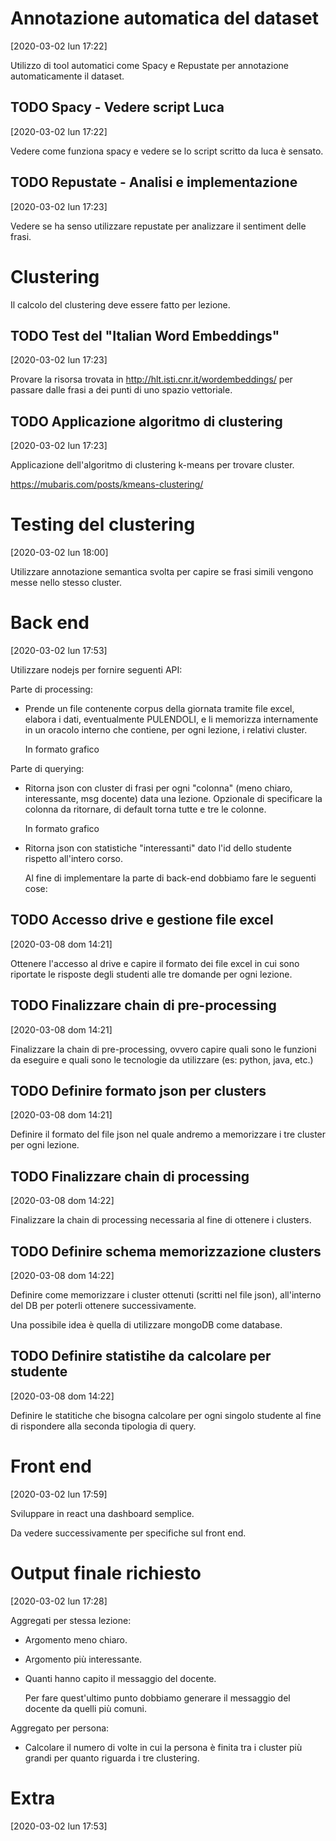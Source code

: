  #+SETUPFILE: https://fniessen.github.io/org-html-themes/setup/theme-readtheorg.setup

* Annotazione automatica del dataset
  [2020-03-02 lun 17:22]
  
  Utilizzo di tool automatici come Spacy e Repustate per annotazione
  automaticamente il dataset.

** TODO Spacy - Vedere script Luca
   [2020-03-02 lun 17:22]

   Vedere come funziona spacy e vedere se lo script scritto da luca è
   sensato.

** TODO Repustate - Analisi e implementazione 
   [2020-03-02 lun 17:23]

   Vedere se ha senso utilizzare repustate per analizzare il sentiment
   delle frasi.
  
* Clustering
  Il calcolo del clustering deve essere fatto per lezione.

** TODO Test del "Italian Word Embeddings"
   [2020-03-02 lun 17:23]

   Provare la risorsa trovata in
   http://hlt.isti.cnr.it/wordembeddings/ per passare dalle frasi a
   dei punti di uno spazio vettoriale.

** TODO Applicazione algoritmo di clustering
   [2020-03-02 lun 17:23]

   Applicazione dell'algoritmo di clustering k-means per trovare
   cluster.

   https://mubaris.com/posts/kmeans-clustering/
   
* Testing del clustering
  [2020-03-02 lun 18:00]
  
  Utilizzare annotazione semantica svolta per capire se frasi simili
  vengono messe nello stesso cluster.
  
* Back end
  [2020-03-02 lun 17:53]

  Utilizzare nodejs per fornire seguenti API:

  Parte di processing:
  
  - Prende un file contenente corpus della giornata tramite file
    excel, elabora i dati, eventualmente PULENDOLI, e li memorizza
    internamente in un oracolo interno che contiene, per ogni lezione,
    i relativi cluster.

    In formato grafico 
    
    [[./images/processing_work.png]]

  Parte di querying:
  
  - Ritorna json con cluster di frasi per ogni "colonna" (meno chiaro,
    interessante, msg docente) data una lezione. Opzionale di
    specificare la colonna da ritornare, di default torna tutte e tre
    le colonne.
    
    In formato grafico
    
    [[./images/querying_work_1.png]]
    
  - Ritorna json con statistiche "interessanti" dato l'id dello
    studente rispetto all'intero corso.
    
    [[./images/querying_work_2.png]]

    Al fine di implementare la parte di back-end dobbiamo fare le
    seguenti cose:

** TODO Accesso drive e gestione file excel
   [2020-03-08 dom 14:21]

   Ottenere l'accesso al drive e capire il formato dei file excel in
   cui sono riportate le risposte degli studenti alle tre domande
   per ogni lezione.

** TODO Finalizzare chain di pre-processing
   [2020-03-08 dom 14:21]

   Finalizzare la chain di pre-processing, ovvero capire quali sono
   le funzioni da eseguire e quali sono le tecnologie da utilizzare
   (es: python, java, etc.)

** TODO Definire formato json per clusters
   [2020-03-08 dom 14:21]

   Definire il formato del file json nel quale andremo a memorizzare i
   tre cluster per ogni lezione.

** TODO Finalizzare chain di processing     
   [2020-03-08 dom 14:22]

   Finalizzare la chain di processing necessaria al fine di ottenere
   i clusters.
     
** TODO Definire schema memorizzazione clusters
   [2020-03-08 dom 14:22] 

   Definire come memorizzare i cluster ottenuti (scritti nel file
   json), all'interno del DB per poterli ottenere successivamente.
   
   Una possibile idea è quella di utilizzare mongoDB come database.

** TODO Definire statistihe da calcolare per studente      
   [2020-03-08 dom 14:22]

   Definire le statitiche che bisogna calcolare per ogni singolo
   studente al fine di rispondere alla seconda tipologia di query.

* Front end
  [2020-03-02 lun 17:59]
  
  Sviluppare in react una dashboard semplice.
  
  Da vedere successivamente per specifiche sul front end.
  
* Output finale richiesto
  [2020-03-02 lun 17:28]
  
  Aggregati per stessa lezione:
  
  - Argomento meno chiaro.

  - Argomento più interessante.

  - Quanti hanno capito il messaggio del docente. 
    
    Per fare quest'ultimo punto dobbiamo generare il messaggio del
    docente da quelli più comuni.

  Aggregato per persona:
  
  - Calcolare il numero di volte in cui la persona è finita tra i
    cluster più grandi per quanto riguarda i tre clustering.  
* Extra
  [2020-03-02 lun 17:53]

  
  
